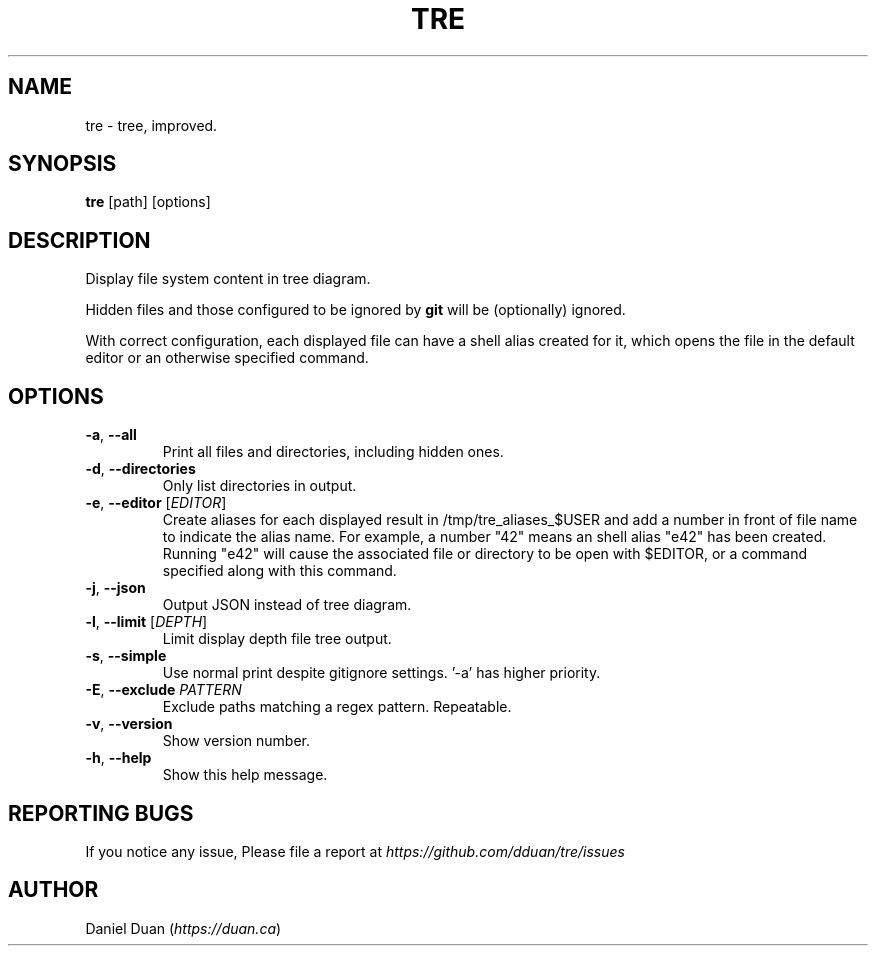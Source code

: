 .TH "TRE" "1" "2020-08-05" "TRE 0\&.3\&.6" "Tre Manual"

.SH NAME
tre \- tree, improved.

.SH SYNOPSIS
.B tre
[path] [options]

.SH DESCRIPTION
.sp
Display file system content in tree diagram.
.sp
Hidden files and those configured to be ignored by \fBgit\fR will be
(optionally) ignored.
.sp
With correct configuration, each displayed file can have a shell alias created
for it, which opens the file in the default editor or an otherwise specified
command.

.SH OPTIONS
.TP
\fB\-a\fR, \fB\-\-all\fR
Print all files and directories, including hidden ones.

.TP
\fB\-d\fR, \fB\-\-directories\fR
Only list directories in output.

.TP
\fB\-e\fR, \fB\-\-editor\fR [\fIEDITOR\fR]
Create aliases for each displayed result in /tmp/tre_aliases_$USER and add
a number in front of file name to indicate the alias name. For example, a number
"42" means an shell alias "e42" has been created. Running "e42" will cause the
associated file or directory to be open with $EDITOR, or a command specified
along with this command.

.TP
\fB\-j\fR, \fB\-\-json\fR
Output JSON instead of tree diagram.

.TP
\fB\-l\fR, \fB\-\-limit\fR [\fIDEPTH\fR]
Limit display depth file tree output.

.TP
\fB\-s\fR, \fB\-\-simple\fR
Use normal print despite gitignore settings. '-a' has higher priority.

.TP
\fB\-E\fR, \fB\-\-exclude\fR \fIPATTERN\fR
Exclude paths matching a regex pattern. Repeatable.

.TP
\fB\-v\fR, \fB\-\-version\fR
Show version number.

.TP
\fB\-h\fR, \fB\-\-help\fR
Show this help message.

.SH REPORTING BUGS
If you notice any issue, Please file a report at
\fIhttps://github.com/dduan/tre/issues\fR

.SH AUTHOR
Daniel Duan (\fIhttps://duan.ca\fR)

